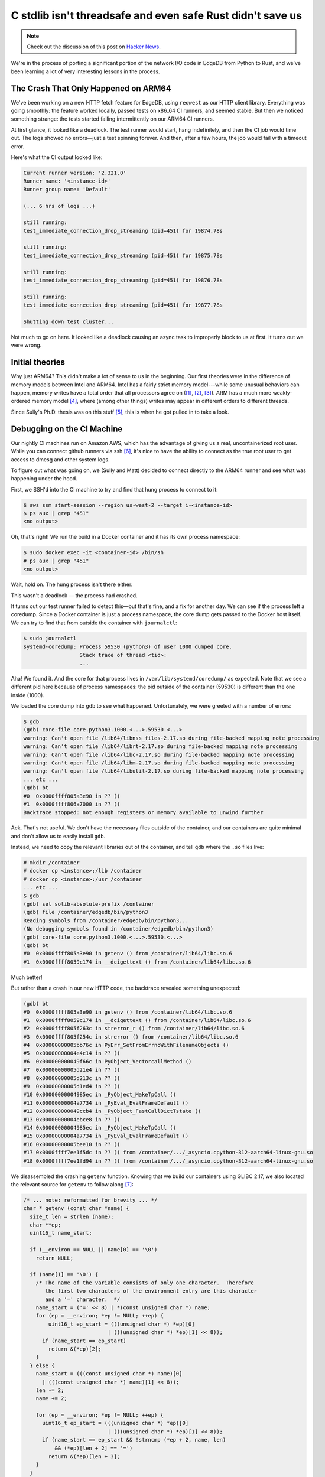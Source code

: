 .. blog:authors:: mmastrac msullivan
.. blog:published-on:: 2025-01-22 10:00 AM PT
.. blog:lead-image:: images/splash.jpg
.. blog:guid:: 79881614-d8e1-11ef-9de7-62d525b6db0b
.. blog:description::
    Threads, TLS, a C stdlib race, and Rust: how EdgeDB hit a hidden landmine.


===========================================================
C stdlib isn't threadsafe and even safe Rust didn't save us
===========================================================

.. note::

  Check out the discussion of this post on
  `Hacker News <https://news.ycombinator.com/item?id=42796058>`_.

We're in the process of porting a significant portion of the network I/O code
in EdgeDB from Python to Rust, and we've been learning a lot of very
interesting lessons in the process.

The Crash That Only Happened on ARM64
-------------------------------------

We've been working on a new HTTP fetch feature for EdgeDB, using ``reqwest``
as our HTTP client library. Everything was going smoothly: the feature
worked locally, passed tests on x86_64 CI runners, and seemed stable.
But then we noticed something strange: the tests started failing
intermittently on our ARM64 CI runners.

At first glance, it looked like a deadlock. The test runner would start,
hang indefinitely, and then the CI job would time out. The logs showed no
errors—just a test spinning forever. And then, after a few hours, the job
would fail with a timeout error.

Here's what the CI output looked like:

.. code-block:: text

    Current runner version: '2.321.0'
    Runner name: '<instance-id>'
    Runner group name: 'Default'

    (... 6 hrs of logs ...)

    still running:
    test_immediate_connection_drop_streaming (pid=451) for 19874.78s

    still running:
    test_immediate_connection_drop_streaming (pid=451) for 19875.78s

    still running:
    test_immediate_connection_drop_streaming (pid=451) for 19876.78s

    still running:
    test_immediate_connection_drop_streaming (pid=451) for 19877.78s

    Shutting down test cluster...

Not much to go on here. It looked like a deadlock causing an async task to
improperly block to us at first. It turns out we were wrong.

Initial theories
----------------

Why just ARM64? This didn't make a lot of sense to us in the beginning.
Our first theories were in the difference of memory models between Intel and
ARM64. Intel has a fairly strict memory model---while some unusual behaviors
can happen, memory writes have a total order that all processors agree on
(`[1] <1_>`_, `[2] <2_>`_, `[3] <3_>`_).
ARM has a much more weakly-ordered memory model `[4] <4_>`_, where
(among other things) writes may appear in different orders to different
threads.

Since Sully's Ph.D. thesis was on this stuff `[5] <5_>`_,
this is when he got pulled in to take a look.

Debugging on the CI Machine
---------------------------

Our nightly CI machines run on Amazon AWS, which has the advantage of giving
us a real, uncontainerized root user. While you can connect github runners via
ssh `[6] <6_>`_, it's
nice to have the ability to connect as the true root user to get access to
dmesg and other system logs.

To figure out what was going on, we (Sully and Matt) decided to connect
directly to the ARM64 runner and see what was happening under the hood.

First, we SSH'd into the CI machine to try and find that hung process
to connect to it:

.. code-block:: shell-session

    $ aws ssm start-session --region us-west-2 --target i-<instance-id>
    $ ps aux | grep "451"
    <no output>

Oh, that's right! We run the build in a Docker container and it has its own
process namespace:

.. code-block:: shell-session

    $ sudo docker exec -it <container-id> /bin/sh
    # ps aux | grep "451"
    <no output>

Wait, hold on. The hung process isn't there either.

This wasn't a deadlock — the process had crashed.

It turns out our test runner failed to detect this—but that's fine, and a fix
for another day. We can see if the process left a coredump. Since a Docker
container is just a process namespace, the core dump gets passed to the Docker
host itself. We can try to find that from outside the container with
``journalctl``:

.. code-block:: shell-session

    $ sudo journalctl
    systemd-coredump: Process 59530 (python3) of user 1000 dumped core.
                      Stack trace of thread <tid>:
                      ...

Aha! We found it. And the core for that process lives in
``/var/lib/systemd/coredump/`` as expected. Note that we see a different pid
here because of process namespaces: the pid outside of the container (59530)
is different than the one inside (1000).

We loaded the core dump into ``gdb`` to see what happened. Unfortunately,
we were greeted with a number of errors:

.. code-block:: shell-session

    $ gdb
    (gdb) core-file core.python3.1000.<...>.59530.<...>
    warning: Can't open file /lib64/libnss_files-2.17.so during file-backed mapping note processing
    warning: Can't open file /lib64/librt-2.17.so during file-backed mapping note processing
    warning: Can't open file /lib64/libc-2.17.so during file-backed mapping note processing
    warning: Can't open file /lib64/libm-2.17.so during file-backed mapping note processing
    warning: Can't open file /lib64/libutil-2.17.so during file-backed mapping note processing
    ... etc ...
    (gdb) bt
    #0  0x0000ffff805a3e90 in ?? ()
    #1  0x0000ffff806a7000 in ?? ()
    Backtrace stopped: not enough registers or memory available to unwind further

Ack. That's not useful. We don't have the necessary files outside of the
container, and our containers are quite minimal and don't allow us to easily
install ``gdb``.

Instead, we need to copy the relevant libraries out of the container,
and tell ``gdb`` where the ``.so`` files live:

.. code-block:: shell-session

    # mkdir /container
    # docker cp <instance>:/lib /container
    # docker cp <instance>:/usr /container
    ... etc ...
    $ gdb
    (gdb) set solib-absolute-prefix /container
    (gdb) file /container/edgedb/bin/python3
    Reading symbols from /container/edgedb/bin/python3...
    (No debugging symbols found in /container/edgedb/bin/python3)
    (gdb) core-file core.python3.1000.<...>.59530.<...>
    (gdb) bt
    #0  0x0000ffff805a3e90 in getenv () from /container/lib64/libc.so.6
    #1  0x0000ffff8059c174 in __dcigettext () from /container/lib64/libc.so.6

Much better!

But rather than a crash in our new HTTP code, the backtrace revealed
something unexpected:

.. code-block:: shell-session

    (gdb) bt
    #0  0x0000ffff805a3e90 in getenv () from /container/lib64/libc.so.6
    #1  0x0000ffff8059c174 in __dcigettext () from /container/lib64/libc.so.6
    #2  0x0000ffff805f263c in strerror_r () from /container/lib64/libc.so.6
    #3  0x0000ffff805f254c in strerror () from /container/lib64/libc.so.6
    #4  0x00000000005bb76c in PyErr_SetFromErrnoWithFilenameObjects ()
    #5  0x00000000004e4c14 in ?? ()
    #6  0x000000000049f66c in PyObject_VectorcallMethod ()
    #7  0x00000000005d21e4 in ?? ()
    #8  0x00000000005d213c in ?? ()
    #9  0x00000000005d1ed4 in ?? ()
    #10 0x00000000004985ec in _PyObject_MakeTpCall ()
    #11 0x00000000004a7734 in _PyEval_EvalFrameDefault ()
    #12 0x000000000049ccb4 in _PyObject_FastCallDictTstate ()
    #13 0x00000000004ebce8 in ?? ()
    #14 0x00000000004985ec in _PyObject_MakeTpCall ()
    #15 0x00000000004a7734 in _PyEval_EvalFrameDefault ()
    #16 0x00000000005bee10 in ?? ()
    #17 0x0000ffff7ee1f5dc in ?? () from /container/.../_asyncio.cpython-312-aarch64-linux-gnu.so
    #18 0x0000ffff7ee1fd94 in ?? () from /container/.../_asyncio.cpython-312-aarch64-linux-gnu.so

We disassembled the crashing ``getenv`` function. Knowing that we build our
containers using GLIBC 2.17, we also located the relevant source for ``getenv``
to follow along `[7] <7_>`_:

.. code-block:: c
    :class: collapsible

    /* ... note: reformatted for brevity ... */
    char * getenv (const char *name) {
      size_t len = strlen (name);
      char **ep;
      uint16_t name_start;

      if (__environ == NULL || name[0] == '\0')
        return NULL;

      if (name[1] == '\0') {
        /* The name of the variable consists of only one character.  Therefore
           the first two characters of the environment entry are this character
           and a '=' character.  */
        name_start = ('=' << 8) | *(const unsigned char *) name;
        for (ep = __environ; *ep != NULL; ++ep) {
    	    uint16_t ep_start = (((unsigned char *) *ep)[0]
    			       | (((unsigned char *) *ep)[1] << 8));
      	  if (name_start == ep_start)
      	    return &(*ep)[2];
        }
      } else {
        name_start = (((const unsigned char *) name)[0]
          | (((const unsigned char *) name)[1] << 8));
        len -= 2;
        name += 2;

        for (ep = __environ; *ep != NULL; ++ep) {
      	  uint16_t ep_start = (((unsigned char *) *ep)[0]
      			       | (((unsigned char *) *ep)[1] << 8));
      	  if (name_start == ep_start && !strncmp (*ep + 2, name, len)
      	      && (*ep)[len + 2] == '=')
      	    return &(*ep)[len + 3];
      	}
      }

      return NULL;
    }

.. code-block:: assembly
   :class: collapsible

   (gdb) disassemble getenv
   Dump of assembler code for function getenv:
       0x0000ffff805a3de4 <+0>:     stp     x29, x30, [sp, #-64]!
       0x0000ffff805a3de8 <+4>:     mov     x29, sp
       0x0000ffff805a3dec <+8>:     stp     x19, x20, [sp, #16]
       0x0000ffff805a3df0 <+12>:    stp     x21, x22, [sp, #32]
       0x0000ffff805a3df4 <+16>:    stp     x23, x24, [sp, #48]
       0x0000ffff805a3df8 <+20>:    mov     x22, x0
       0x0000ffff805a3dfc <+24>:    bl      0xffff805f2784 <strlen>
       0x0000ffff805a3e00 <+28>:    mov     x24, x0
       0x0000ffff805a3e04 <+32>:    adrp    x0, 0xffff806eb000
       0x0000ffff805a3e08 <+36>:    ldr     x0, [x0, #3704]
       0x0000ffff805a3e0c <+40>:    ldr     x20, [x0]
       0x0000ffff805a3e10 <+44>:    cbz     x20, 0xffff805a3ed8 <getenv+244>
       0x0000ffff805a3e14 <+48>:    ldrb    w1, [x22]
       0x0000ffff805a3e18 <+52>:    cbz     w1, 0xffff805a3ed0 <getenv+236>
       0x0000ffff805a3e1c <+56>:    ldrb    w21, [x22, #1]
       0x0000ffff805a3e20 <+60>:    ldr     x19, [x20]
       0x0000ffff805a3e24 <+64>:    cbnz    w21, 0xffff805a3e70 <getenv+140>
       0x0000ffff805a3e28 <+68>:    mov     w21, #0x3d00                    // #15616
       0x0000ffff805a3e2c <+72>:    orr     w21, w1, w21
       0x0000ffff805a3e30 <+76>:    cbnz    x19, 0xffff805a3e40 <getenv+92>
       0x0000ffff805a3e34 <+80>:    b       0xffff805a3e58 <getenv+116>
       0x0000ffff805a3e38 <+84>:    ldr     x19, [x20, #8]!
       0x0000ffff805a3e3c <+88>:    cbz     x19, 0xffff805a3e58 <getenv+116>
       0x0000ffff805a3e40 <+92>:    ldrb    w1, [x19, #1]
       0x0000ffff805a3e44 <+96>:    ldrb    w0, [x19]
       0x0000ffff805a3e48 <+100>:   orr     w0, w0, w1, lsl #8
       0x0000ffff805a3e4c <+104>:   cmp     w21, w0
       0x0000ffff805a3e50 <+108>:   b.ne    0xffff805a3e38 <getenv+84>  // b.any
       0x0000ffff805a3e54 <+112>:   add     x19, x19, #0x2
       0x0000ffff805a3e58 <+116>:   mov     x0, x19
       0x0000ffff805a3e5c <+120>:   ldp     x21, x22, [sp, #32]
       0x0000ffff805a3e60 <+124>:   ldp     x19, x20, [sp, #16]
       0x0000ffff805a3e64 <+128>:   ldp     x23, x24, [sp, #48]
       0x0000ffff805a3e68 <+132>:   ldp     x29, x30, [sp], #64
       0x0000ffff805a3e6c <+136>:   ret
       0x0000ffff805a3e70 <+140>:   orr     w21, w1, w21, lsl #8
       0x0000ffff805a3e74 <+144>:   sxth    w21, w21
       0x0000ffff805a3e78 <+148>:   sub     x23, x24, #0x2
       0x0000ffff805a3e7c <+152>:   add     x22, x22, #0x2
       0x0000ffff805a3e80 <+156>:   cbnz    x19, 0xffff805a3e90 <getenv+172>
       0x0000ffff805a3e84 <+160>:   b       0xffff805a3e58 <getenv+116>
       0x0000ffff805a3e88 <+164>:   ldr     x19, [x20, #8]!
       0x0000ffff805a3e8c <+168>:   cbz     x19, 0xffff805a3e58 <getenv+116>
    => 0x0000ffff805a3e90 <+172>:   ldrb    w4, [x19, #1]
       0x0000ffff805a3e94 <+176>:   ldrb    w3, [x19]
       0x0000ffff805a3e98 <+180>:   orr     w3, w3, w4, lsl #8
       0x0000ffff805a3e9c <+184>:   cmp     w21, w3, sxth
       0x0000ffff805a3ea0 <+188>:   b.ne    0xffff805a3e88 <getenv+164>  // b.any
       0x0000ffff805a3ea4 <+192>:   add     x0, x19, #0x2
       0x0000ffff805a3ea8 <+196>:   mov     x1, x22
       0x0000ffff805a3eac <+200>:   mov     x2, x23
       0x0000ffff805a3eb0 <+204>:   bl      0xffff805f2a44 <strncmp>
       0x0000ffff805a3eb4 <+208>:   cbnz    w0, 0xffff805a3e88 <getenv+164>
       0x0000ffff805a3eb8 <+212>:   ldrb    w0, [x19, x24]
       0x0000ffff805a3ebc <+216>:   cmp     w0, #0x3d
       0x0000ffff805a3ec0 <+220>:   b.ne    0xffff805a3e88 <getenv+164>  // b.any
       0x0000ffff805a3ec4 <+224>:   add     x24, x24, #0x1
       0x0000ffff805a3ec8 <+228>:   add     x19, x19, x24
       0x0000ffff805a3ecc <+232>:   b       0xffff805a3e58 <getenv+116>
       0x0000ffff805a3ed0 <+236>:   mov     x19, #0x0                       // #0
       0x0000ffff805a3ed4 <+240>:   b       0xffff805a3e58 <getenv+116>
       0x0000ffff805a3ed8 <+244>:   mov     x19, x20
       0x0000ffff805a3edc <+248>:   b       0xffff805a3e58 <getenv+116>
       0x0000ffff805a3eb8 <+212>:   ldrb    w0, [x19, x24]
       0x0000ffff805a3ebc <+216>:   cmp     w0, #0x3d
       0x0000ffff805a3ec0 <+220>:   b.ne    0xffff805a3e88 <getenv+164>  // b.any
       0x0000ffff805a3ec4 <+224>:   add     x24, x24, #0x1
       0x0000ffff805a3ec8 <+228>:   add     x19, x19, x24
       0x0000ffff805a3ecc <+232>:   b       0xffff805a3e58 <getenv+116>
       0x0000ffff805a3ed0 <+236>:   mov     x19, #0x0                       // #0
       0x0000ffff805a3ed4 <+240>:   b       0xffff805a3e58 <getenv+116>
       0x0000ffff805a3ed8 <+244>:   mov     x19, x20
       0x0000ffff805a3edc <+248>:   b       0xffff805a3e58 <getenv+116>
    End of assembler dump.

Huh, so it's crashing when loading a byte while scanning for the environment
variable of interest.

We can dump the current state of all the registers:

.. code-block:: shell-session

    (gdb) info reg
    ...
    x19            0x220               544
    x20            0x248b5000          613109760
    ...
    sp             0xffffddd93c80      0xffffddd93c80
    pc             0xffff805a3e90      0xffff805a3e90

So ``getenv`` was crashing trying to load from an invalid memory location
(``0x220`` -- a clearly invalid memory value). But how?

What Was Happening?
-------------------

At first, we were stumped. The crash was happening deep inside ``libc``.
We suspected something to do with environment variable corruption, given
the call to ``getenv``, but there wasn't enough information to go on.

We started inspecting the environment block using ``gdb``.

As a refresher, ``environ`` is defined as a ``char **`` by the POSIX
standard `[8] <8_>`_, and is effectively an list of pointers to environment
strings, with the end of the list marked as a ``NULL`` pointer.

.. code-block:: shell-session

    (gdb) x/s ((char**) environ)[0]
    0xffffddd95e6a: "GITHUB_STATE=/github/file_commands/save_state_0e5b7bd6-..."
    ...
    (gdb) x/s ((char**) environ)[66]
    0xffff6401f0b0: "SSL_CERT_FILE=/etc/ssl/certs/ca-certificates.crt"
    (gdb) x/s ((char**) environ)[67]
    0xffff6401f8d0: "SSL_CERT_DIR=/etc/ssl/certs"
    (gdb) x/s ((char**) environ)[68]
    0x0:    <error: Cannot access memory at address 0x0>
    <etc>

But it didn't make sense—we were seeing a load from a space of memory that
should not be possible, and the environment here seems to be completely valid
and consistent. And exactly why were we calling ``getenv`` here?

And then Yury dropped in with a comment and link to an old blog post:

.. code-block:: irc

  <yury> Some file IO related operation seem to error out,
         and Python attempts to construct an exception from
         errno with PyErr_SetFromErrnoWithFilenameObjects

  <yury> which probably checks on gettext (translation hook?)
         which goes into getenv

  <yury> this could be why -- getenv isn't threadsafe
         https://rachelbythebay.com/w/2017/01/30/env/


The Real Culprit: setenv and getenv
-----------------------------------

``setenv`` is not a safe function to call in a multithreaded environment.
This is often a problem, and occasionally rediscovered as developers like us
hit weird crashes in libc's ``getenv`` `[9] <9_>`_, `[10] <10_>`_,
`[11] <11_>`_, `[12] <12_>`_.

This seemed like a possible cause, but given the lack of symbols here,
we couldn't understand how the threads that were running could contribute
to that crash.

Reading the disassembly, and cross-referencing it with the C code, we
determined that the register ``x20`` corresponded with the variable ``ep``,
the pointer used to walk through the ``environ`` array. But ``x20``
was ``0x248b5000``, and ``environ`` was ``0x28655750``, almost
60 megabytes later in memory.

Since ``x20`` is the pointer being used to read the old environment,
we could look at the surrounding memory to see if anything sensible
is still there, and could then compare that to the current ``environ``.

.. code-block:: shell-session

    (gdb) x/100g (char**)environ
    0x28655750:     0x0000ffffddd95e6a      0x0000ffffddd95ebd
    ...
    0x28655930:     0x0000ffffddd96f34      0x0000ffffddd96f6e
    0x28655940:     0x0000ffffddd96fa5      0x0000ffffddd96fc3
    0x28655950:     0x0000000024c1f710      0x0000000025213a70
    0x28655960:     0x0000ffff6401f0b0      0x0000ffff6401f8d0
    0x28655970:     0x0000000000000000      0x0000000000003401
    (gdb) x/20g $x20-40
    0x248b4fd8:     0x0000ffffddd96f6e      0x0000ffffddd96fa5
    0x248b4fe8:     0x0000ffffddd96fc3      0x0000000024c1f710
    0x248b4ff8:     0x0000000025213a70      0x0000000000000220
    0x248b5008:     0x0000000000000020      0x0000ffff7f5192a8
    0x248b5018:     0x0000000000000000      0x000000000a000150
    0x248b5028:     0x0000000000000031      0x0000ffff7f5192b8
    0x248b5038:     0x0000000000000000      0x000000000a0001c6
    0x248b5048:     0x000000000094af78      0x0000000000000030
    0x248b5058:     0x0000000000000041      0x0000000000000000
    0x248b5068:     0x0000000000000000      0x0000000000000000

Interesting! The pointer values in the two areas of memory are very similar!
And where do they start to differ? The final entries at ``0x0000ffff6401f0b0``
and ``0x0000ffff6401f8d0``: corresponding to ``SSL_CERT_FILE=...``
and  ``SSL_CERT_DIR=...``!

This was a clear hint that the race condition idea was right, and another
thread was moving ``environ`` as part of a call to ``setenv``! Looking at
``setenv``, it seemed that the space of memory holding the environment block
is too small, and it might have been reallocated to fit the new variables
`[13] <13_>`_.

That still left us with the question of how to find what code is calling
``setenv``. It seemed like it could be possible that OpenSSL and/or one of
``reqwest``'s other TLS-related dependencies (``rust-native-tls``) was
causing the crash, but how?

The Connection to ``openssl_probe``
-----------------------------------

A google search for those environment variables in concert with
``rust-native-tls`` pulled up an old issue: `[14] <14_>`_. And hidden in one of
the comments was this::

  Not sure about openssl. It looks like it currently
  loads the system certs by using openssl-probe to set
  the SSL_CERT_FILE and SSL_CERT_DIR environment variables,
  and then relies on SslConnector::builder to call
  ctx.set_default_verify_paths, which looks at those
  environment variables. Given that the environment variables
  are set globally once, it might be best to just try to clear
  the store afterwards. This seemed to work for me locally:

Interesting. So ``openssl-probe`` sets those variables. And sure enough,
we're using the ``rust-native-tls`` ``openssl`` backend on Linux which calls
into these functions!

Here's the unsafe-free, completely-innocent-looking offending lines from the
``openssl-probe`` library `[15] <15_>`_:

.. code-block:: rust

    pub fn try_init_ssl_cert_env_vars() -> bool {
        let ProbeResult { cert_file, cert_dir } = probe();
        // we won't be overwriting existing env variables
        // because if they're valid probe() will have
        // returned them unchanged
        if let Some(path) = &cert_file {
            env::set_var(ENV_CERT_FILE, path);
        }
        if let Some(path) = &cert_dir {
            env::set_var(ENV_CERT_DIR, path);
        }

        cert_file.is_some() || cert_dir.is_some()
     }

And that's how we ended up with a crash, caused by ``unsafe``-free Rust
code badly interacting with the use of ``libc`` elsewhere in the program.

An aside: what even is RISC?
----------------------------

While we both had experience with reverse engineering, our aarch64 assembly
skills were either rusty (Matt) or nonexistent (Sully), and so we spent
some time confused about one of the main loops in the assembly. The code
seemed to expect ``x20`` to be changing, and it was the clearest candidate
to be the register representing ``ep``, but it didn't appear on the left
hand side of any instruction.

Then we noticed a curious exclamation mark:

.. code-block:: assembly

   0x0000ffff805a3e88 <+164>:   ldr     x19, [x20, #8]!

It turns out this is the “pre-index” address mode, which behaves like
``x19 = *(x20 + 8); x20 = x20 + 8`` `[16] <16_>`_.

This is a cute little operator, but we are old enough to remember being told
that auto-increment address modes were a legacy of old-school CISC machines
like the VAX, eschewed even by more modern CISC machines like x86, and certainly
by the elegant and simple RISC designs. Everything old is new again, I suppose.

(Update: Well, not that new actually. ARM has had this since the
beginning; I think RISC lasted about a week.)

So why only ARM64 Linux?
------------------------

Because this crash is caused by a memory-moving ``realloc``, triggered by
``setenv`` which happens at the same time another thread is calling ``getenv``,
it requires a lot of pieces to fall into the right place. The number of
environment variables needs to be just right to cause a realloc.
An unrelated I/O failure picked up by ``asyncio`` needs to call ``getenv`` to
retrieve the ``LANGUAGE`` environment variable at exactly the same time.

The value ``0x220`` looks suspiciously close to the size of the old environment
in 64-bit words ``(0x220 / 8 = 68)``, and this value was written over the
terminating ``NULL`` of the environment block before it was moved, likely to
indicate the size of the free block to the system malloc but convenienty
providing an improper invalid pointer landmine for use-after-free victims
to hit.

Given all these preconditions, we were pretty lucky that it was even mostly
reproducible on a single platform.

The fix
--------

In the end, we decided that we're going to migrate away from ``reqwest``'s
``rust-native-tls``/``openssl`` backend to ``rustls`` on Linux. Our original
thinking behind using the native TLS backend was that we'd get to avoid
shipping two TLS engines as we continue to port Python code to Rust.
With this issue popping up, we decided that shipping two engines would be OK
in the short term.

Another option would have been to arrange to call ``try_init_ssl_cert_env_vars``
for the first time with Python's Global Interpreter Lock (the dreaded GIL) held.
Rust has an internal lock to prevent races between Rust code reading and writing
the environment at the same time, but it doesn't prevent code in other languages
from using ``libc`` directly. Holding the GIL would prevent us from racing with
our Python threads, at least.

The Rust project has already identified this as an issue, and has planned
on making the environment-setter functions unsafe in the 2024 edition
`[17] <17_>`_. The glibc project has also
(very) recently added more thread-safety to ``getenv``, by avoiding the
``realloc`` and leaking the older environments `[18] <18_>`_.

.. lint-off

.. _1: https://www.msully.net/blog/2015/02/25/the-x86-memory-model/
.. _2: https://research.swtch.com/hwmm
.. _3: https://www.cl.cam.ac.uk/~pes20/weakmemory/x86tso-paper.tphols.pdf
.. _4: https://dl.acm.org/doi/10.1145/1353522.1353528
.. _5: https://www.msully.net/thesis/
.. _6: https://github.com/marketplace/actions/ssh-to-github-action-runner
.. _7: https://elixir.bootlin.com/glibc/glibc-2.17.90/source/stdlib/getenv.c#L33
.. _8: https://www.man7.org/linux/man-pages/man7/environ.7.html
.. _9: https://www.evanjones.ca/setenv-is-not-thread-safe.html
.. _10: https://rachelbythebay.com/w/2017/01/30/env/
.. _11: https://github.com/golang/go/issues/63567
.. _12: https://blogs.gnome.org/mcatanzaro/2018/02/28/on-setenv-and-explosions/
.. _13: https://elixir.bootlin.com/glibc/glibc-2.17.90/source/stdlib/setenv.c#L33
.. _14: https://github.com/sfackler/rust-native-tls/issues/154
.. _15: https://github.com/alexcrichton/openssl-probe/blob/db67c9e5b333b1b4164467b17f5d99207fad004c/src/lib.rs#L65-L76
.. _16: https://developer.arm.com/documentation/102374/0102/Loads-and-stores---addressing
.. _17: https://github.com/rust-lang/rust/issues/124866
.. _18: https://github.com/bminor/glibc/commit/7a61e7f557a97ab597d6fca5e2d1f13f65685c61

.. lint-on
